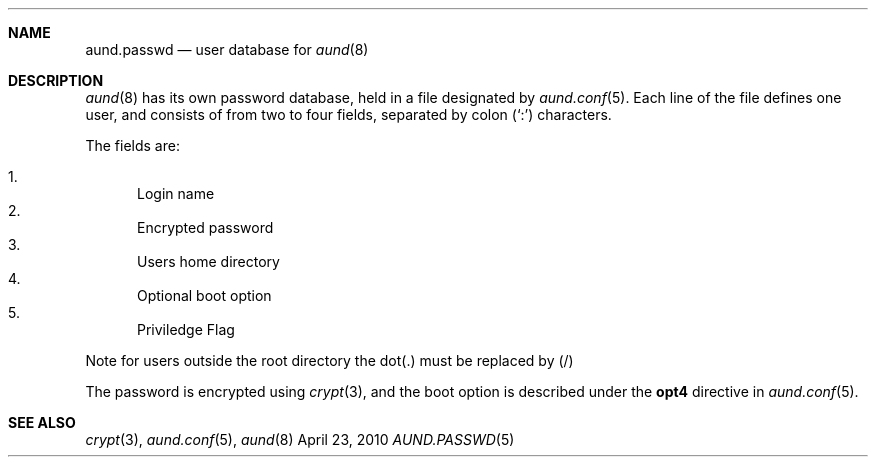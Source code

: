 .\" Copyright (c) 2010 Ben Harris
.\" All rights reserved.
.\"
.\" Redistribution and use in source and binary forms, with or without
.\" modification, are permitted provided that the following conditions
.\" are met:
.\" 1. Redistributions of source code must retain the above copyright
.\"    notice, this list of conditions and the following disclaimer.
.\" 2. Redistributions in binary form must reproduce the above copyright
.\"    notice, this list of conditions and the following disclaimer in the
.\"    documentation and/or other materials provided with the distribution.
.\" 3. The name of the author may not be used to endorse or promote products
.\"    derived from this software without specific prior written permission.
.\"
.\" THIS SOFTWARE IS PROVIDED BY THE AUTHOR ``AS IS'' AND ANY EXPRESS OR
.\" IMPLIED WARRANTIES, INCLUDING, BUT NOT LIMITED TO, THE IMPLIED WARRANTIES
.\" OF MERCHANTABILITY AND FITNESS FOR A PARTICULAR PURPOSE ARE DISCLAIMED.
.\" IN NO EVENT SHALL THE AUTHOR BE LIABLE FOR ANY DIRECT, INDIRECT,
.\" INCIDENTAL, SPECIAL, EXEMPLARY, OR CONSEQUENTIAL DAMAGES (INCLUDING, BUT
.\" NOT LIMITED TO, PROCUREMENT OF SUBSTITUTE GOODS OR SERVICES; LOSS OF USE,
.\" DATA, OR PROFITS; OR BUSINESS INTERRUPTION) HOWEVER CAUSED AND ON ANY
.\" THEORY OF LIABILITY, WHETHER IN CONTRACT, STRICT LIABILITY, OR TORT
.\" (INCLUDING NEGLIGENCE OR OTHERWISE) ARISING IN ANY WAY OUT OF THE USE OF
.\" THIS SOFTWARE, EVEN IF ADVISED OF THE POSSIBILITY OF SUCH DAMAGE.
.Dd April 23, 2010
.Dt AUND.PASSWD 5
.Sh NAME
.Nm aund.passwd
.Nd user database for
.Xr aund 8
.Sh DESCRIPTION
.Xr aund 8
has its own password database, held in a file designated by
.Xr aund.conf 5 .
Each line of the file defines one user, and consists of from two to
four fields, separated by colon
.Pq Ql \&:
characters.
.Pp
The fields are:
.Pp
.Bl -enum -compact
.It
Login name
.It
Encrypted password
.It
Users home directory
.It
Optional boot option
.It
Priviledge Flag
.El
.Pp
Note for users outside the root directory the dot(.) must be replaced by (/)
.Pp
The password is encrypted using
.Xr crypt 3 ,
and the boot option is described under the
.Ic opt4
directive in
.Xr aund.conf 5 .
.Sh SEE ALSO
.Xr crypt 3 ,
.Xr aund.conf 5 ,
.Xr aund 8

